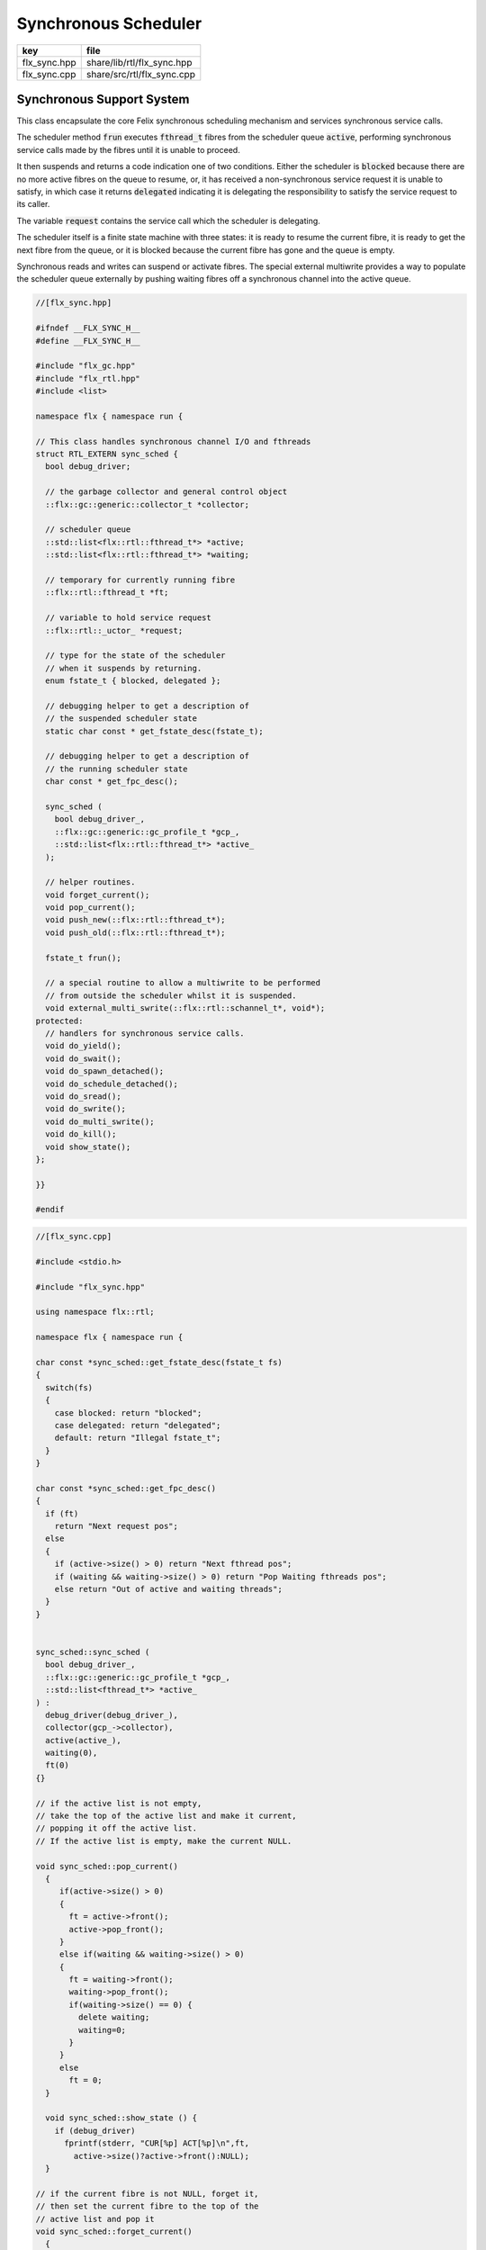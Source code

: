 
=====================
Synchronous Scheduler
=====================

============ ==========================
key          file                       
============ ==========================
flx_sync.hpp share/lib/rtl/flx_sync.hpp 
flx_sync.cpp share/src/rtl/flx_sync.cpp 
============ ==========================


Synchronous Support System
==========================

This class encapsulate the core Felix synchronous scheduling
mechanism and services synchronous service calls.

The scheduler method  :code:`frun` executes  :code:`fthread_t` fibres 
from the scheduler queue  :code:`active`, performing
synchronous service calls made by the fibres until it
is unable to proceed.

It then suspends and returns a code indication one of two conditions.
Either the scheduler is  :code:`blocked` because there are no more
active fibres on the queue to resume, or, it has received a
non-synchronous service request it is unable to satisfy,
in which case it returns  :code:`delegated` indicating it is delegating
the responsibility to satisfy the service request to its caller.

The variable  :code:`request` contains the service call which the
scheduler is delegating.

The scheduler itself is a finite state machine with three states:
it is ready to resume the current fibre, it is ready to get
the next fibre from the queue, or it is blocked because the
current fibre has gone and the queue is empty.

Synchronous reads and writes can suspend or activate fibres.
The special external multiwrite provides a way to populate
the scheduler queue externally by pushing waiting fibres
off a synchronous channel into the active queue.



.. code-block:: cpp

  //[flx_sync.hpp]
  
  #ifndef __FLX_SYNC_H__
  #define __FLX_SYNC_H__
  
  #include "flx_gc.hpp"
  #include "flx_rtl.hpp"
  #include <list>
  
  namespace flx { namespace run {
  
  // This class handles synchronous channel I/O and fthreads
  struct RTL_EXTERN sync_sched {
    bool debug_driver;
  
    // the garbage collector and general control object
    ::flx::gc::generic::collector_t *collector;
  
    // scheduler queue
    ::std::list<flx::rtl::fthread_t*> *active;
    ::std::list<flx::rtl::fthread_t*> *waiting;
  
    // temporary for currently running fibre
    ::flx::rtl::fthread_t *ft;
  
    // variable to hold service request
    ::flx::rtl::_uctor_ *request;
  
    // type for the state of the scheduler
    // when it suspends by returning.
    enum fstate_t { blocked, delegated };
  
    // debugging helper to get a description of
    // the suspended scheduler state
    static char const * get_fstate_desc(fstate_t);
  
    // debugging helper to get a description of
    // the running scheduler state
    char const * get_fpc_desc();
  
    sync_sched (
      bool debug_driver_,
      ::flx::gc::generic::gc_profile_t *gcp_,
      ::std::list<flx::rtl::fthread_t*> *active_
    );
  
    // helper routines.
    void forget_current();
    void pop_current();
    void push_new(::flx::rtl::fthread_t*);
    void push_old(::flx::rtl::fthread_t*);
  
    fstate_t frun();
  
    // a special routine to allow a multiwrite to be performed
    // from outside the scheduler whilst it is suspended.
    void external_multi_swrite(::flx::rtl::schannel_t*, void*);
  protected:
    // handlers for synchronous service calls.
    void do_yield();
    void do_swait();
    void do_spawn_detached();
    void do_schedule_detached();
    void do_sread();
    void do_swrite();
    void do_multi_swrite();
    void do_kill();
    void show_state();
  };
  
  }}
  
  #endif


.. code-block:: cpp

  //[flx_sync.cpp]
  
  #include <stdio.h>
  
  #include "flx_sync.hpp"
  
  using namespace flx::rtl;
  
  namespace flx { namespace run {
  
  char const *sync_sched::get_fstate_desc(fstate_t fs)
  {
    switch(fs)
    {
      case blocked: return "blocked";
      case delegated: return "delegated";
      default: return "Illegal fstate_t";
    }
  }
  
  char const *sync_sched::get_fpc_desc()
  {
    if (ft)
      return "Next request pos";
    else
    {
      if (active->size() > 0) return "Next fthread pos";
      if (waiting && waiting->size() > 0) return "Pop Waiting fthreads pos";
      else return "Out of active and waiting threads";
    }
  }
  
  
  sync_sched::sync_sched (
    bool debug_driver_,
    ::flx::gc::generic::gc_profile_t *gcp_,
    ::std::list<fthread_t*> *active_
  ) :
    debug_driver(debug_driver_),
    collector(gcp_->collector),
    active(active_),
    waiting(0),
    ft(0)
  {}
  
  // if the active list is not empty,
  // take the top of the active list and make it current,
  // popping it off the active list.
  // If the active list is empty, make the current NULL.
  
  void sync_sched::pop_current()
    {
       if(active->size() > 0) 
       {
         ft = active->front();
         active->pop_front();
       }
       else if(waiting && waiting->size() > 0) 
       {
         ft = waiting->front();
         waiting->pop_front();
         if(waiting->size() == 0) {
           delete waiting;
           waiting=0;
         }
       }
       else
         ft = 0;
    }
  
    void sync_sched::show_state () {
      if (debug_driver)
        fprintf(stderr, "CUR[%p] ACT[%p]\n",ft,
          active->size()?active->front():NULL);
    }
  
  // if the current fibre is not NULL, forget it,
  // then set the current fibre to the top of the
  // active list and pop it
  void sync_sched::forget_current()
    {
      if(ft) 
      {
         collector->remove_root(ft);
         pop_current();
      }
    }
  
  
  // make the argument f the current fibre
  // if there was a non-NULL current fibre before,
  // push it onto the active list
  void sync_sched::push_old(fthread_t *f)
    {
      if(ft) active->push_front(ft);
      ft = f;
    }
  
  // same as push_old except the argument is fresh
  // so it is made a root first
  void sync_sched::push_new(fthread_t *f)
    {
      collector->add_root(f);
      push_old(f);
    }
  
  void sync_sched::do_yield()
      {
        if(debug_driver)
           fprintf(stderr,"[sync: svc_yield] yield");
        active->push_back(ft);
        pop_current();
      }
  
  void sync_sched::do_swait()
      {
        if(debug_driver)
           fprintf(stderr,"[sync: svc_swait] swait\n");
        if(active->size() > 0) {
          if (waiting==0) waiting = new ::std::list<fthread_t*>;
          waiting->push_back(ft);
          pop_current();
        }
      }
  
  
  void sync_sched::do_spawn_detached()
      {
        fthread_t *ftx = *(fthread_t**)request->data;
        if(debug_driver)
          fprintf(stderr,"[sync: svc_spawn_detached] Spawn fthread %p\n",ftx);
        push_new(ftx);
      }
  
  void sync_sched::do_schedule_detached()
      {
        fthread_t *ftx = *(fthread_t**)request->data;
        if(debug_driver)
          fprintf(stderr,"[sync: svc_schedule_detached] Schedule fthread %p\n",ftx);
        collector->add_root(ftx);
        active->push_back(ftx);
      }
  
  void sync_sched::do_sread()
      {
        readreq_t * pr = (readreq_t*)request->data;
        schannel_t *chan = pr->chan;
        if(debug_driver)
          fprintf(stderr,"[sync: svc_read] Fibre %p Request to read on channel %p\n",ft,chan);
        if(chan==NULL) goto svc_read_none;
      svc_read_next:
        {
          fthread_t *writer= chan->pop_writer();
          if(writer == 0) goto svc_read_none;       // no writers
          if(writer->cc == 0) goto svc_read_next;   // killed
          readreq_t * pw = (readreq_t*)writer->get_svc()->data;
          if(debug_driver)
            fprintf(stderr,"[sync: svc_read] Writer @%p=%p, read into %p\n", 
              pw->variable,*(void**)pw->variable, pr->variable);
          if (pr->variable && pw->variable)
            *(void**)pr->variable = *(void**)pw->variable;
          if(debug_driver)
            fprintf(stderr,"[sync: svc_read] current fibre %p FED, fibre %p UNBLOCKED\n",ft, writer);
  
          // WE are the reader, stay current, push writer
          // onto active list
          active->push_front(writer);
          collector->add_root(writer);
  show_state();
          return;
        }
  
      svc_read_none:
        if(debug_driver)
          fprintf(stderr,"[sync: svc_read] No writers on channel %p: fibre %p HUNGRY\n",chan,ft);
        chan->push_reader(ft);
        forget_current();
  show_state();
        return;
      }
  
  void sync_sched::do_swrite()
      {
        readreq_t * pw = (readreq_t*)request->data;
        schannel_t *chan = pw->chan;
        if(debug_driver)
           fprintf(stderr,"[sync: svc_write] Fibre %p Request to write on channel %p\n",ft,chan);
        if(chan==NULL)goto svc_write_none;
      svc_write_next:
        {
          fthread_t *reader= chan->pop_reader();
          if(reader == 0) goto svc_write_none;     // no readers
          if(reader->cc == 0) goto svc_write_next; // killed
          readreq_t * pr = (readreq_t*)reader->get_svc()->data;
          if(debug_driver)
            fprintf(stderr,"[sync: svc_write] Writer @%p=%p, read into %p\n", 
              pw->variable,*(void**)pw->variable, pr->variable);
          if (pr->variable && pw->variable)
            *(void**)pr->variable = *(void**)pw->variable;
          if(debug_driver)
            fprintf(stderr,"[sync: svc_write] hungry fibre %p FED\n",reader);
  
          // WE are the writer, push us onto the active list
          // and make the reader on the channel current
          push_new (reader);
  show_state();
          return;
        }
      svc_write_none:
        if(debug_driver)
          fprintf(stderr,"[sync: svc_write] No readers on channel %p: fibre %p BLOCKING\n",chan,ft);
        chan->push_writer(ft);
        forget_current();
  show_state();
        return;
      }
  
  void sync_sched::external_multi_swrite (schannel_t *chan, void *data)
      {
        if(chan==NULL) return;
      svc_multi_write_next:
        fthread_t *reader= chan->pop_reader();
        if(reader == 0)  return;    // no readers left
        if(reader->cc == 0) goto svc_multi_write_next; // killed
        {
          readreq_t * pr = (readreq_t*)reader->get_svc()->data;
          if(debug_driver)
             fprintf(stderr,"[sync: svc_multi_write] Write data %p, read into %p\n", 
               data, pr->variable);
          if (pr->variable)
            *(void**)pr->variable = data;
          push_new(reader);
        }
        goto svc_multi_write_next;
      }
  
  void sync_sched::do_multi_swrite()
      {
        readreq_t * pw = (readreq_t*)request->data;
        void *data = *(void**)pw->variable;
        schannel_t *chan = pw->chan;
        if(debug_driver)
          fprintf(stderr,"[sync: svc_multi_write] Request to write on channel %p\n",chan);
        external_multi_swrite (chan, data);
      }
  
  void sync_sched::do_kill()
      {
        fthread_t *ftx = *(fthread_t**)request->data;
        if(debug_driver)fprintf(stderr,"[sync: svc_kill] Request to kill fthread %p\n",ftx);
        ftx -> kill();
        return;
      }
  
  
  sync_sched::fstate_t sync_sched::frun()
  {
    if (debug_driver)
       fprintf(stderr,"[sync] frun: entry ft=%p, active size=%zu\n", ft,active->size());
  dispatch:
    if (ft == 0) pop_current();
    if (ft == 0) return blocked; 
    request = ft->run();        // run fthread to get request
    if(request == 0)            // euthenasia request
    {
      if(debug_driver)
        fprintf(stderr,"[sync] unrooting fthread %p\n",ft);
      collector->remove_root(ft);
      ft = 0;
      goto dispatch;
    }
  
    if (debug_driver)
      fprintf(stderr,"[flx_sync:sync_sched] dispatching service request %d\n", request->variant);
    switch(request->variant)
    {
      case svc_yield: do_yield(); goto dispatch;
  
      case svc_swait: do_swait(); goto dispatch;
  
      case svc_spawn_detached: do_spawn_detached(); goto dispatch;
  
      case svc_sread: do_sread(); goto dispatch;
  
      case svc_swrite: do_swrite(); goto dispatch;
  
      case svc_multi_swrite: do_multi_swrite(); goto dispatch;
  
      case svc_kill: do_kill(); goto dispatch;
  
      default:  
        return delegated;
    }
  }
  
  }}


